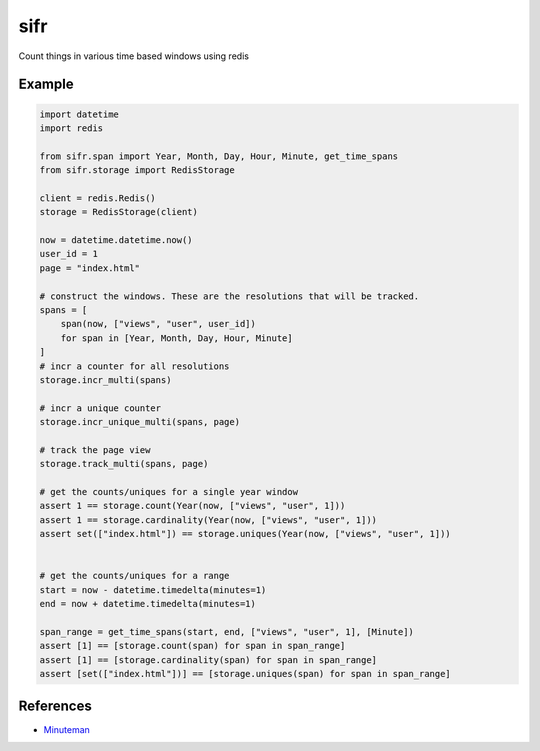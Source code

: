 .. |travis-ci| image:: https://img.shields.io/travis/alisaifee/sifr/master.svg?style=flat-square
    :target: https://travis-ci.org/#!/alisaifee/sifr?branch=master
.. |coveralls| image:: https://img.shields.io/coveralls/alisaifee/sifr/master.svg?style=flat-square
    :target: https://coveralls.io/r/alisaifee/sifr?branch=master
.. |pypi| image:: https://img.shields.io/pypi/v/sifr.svg?style=flat-square
    :target: https://pypi.python.org/pypi/sifr
.. |license| image:: https://img.shields.io/pypi/l/sifr.svg?style=flat-square
    :target: https://pypi.python.org/pypi/sifr
.. |landscape| image:: https://landscape.io/github/alisaifee/sifr/master/landscape.svg?style=flat-square
    :target: https://landscape.io/github/alisaifee/sifr/master

*************
sifr
*************
|travis-ci| |coveralls| |landscape| |pypi| |license|

.. image:: http://i.imgur.com/luJUJ31.png

Count things in various time based windows using redis

Example
-------

.. code-block:: python

        import datetime
        import redis

        from sifr.span import Year, Month, Day, Hour, Minute, get_time_spans
        from sifr.storage import RedisStorage

        client = redis.Redis()
        storage = RedisStorage(client)

        now = datetime.datetime.now()
        user_id = 1
        page = "index.html"

        # construct the windows. These are the resolutions that will be tracked.
        spans = [
            span(now, ["views", "user", user_id])
            for span in [Year, Month, Day, Hour, Minute]
        ]
        # incr a counter for all resolutions
        storage.incr_multi(spans)

        # incr a unique counter
        storage.incr_unique_multi(spans, page)

        # track the page view
        storage.track_multi(spans, page)

        # get the counts/uniques for a single year window
        assert 1 == storage.count(Year(now, ["views", "user", 1]))
        assert 1 == storage.cardinality(Year(now, ["views", "user", 1]))
        assert set(["index.html"]) == storage.uniques(Year(now, ["views", "user", 1]))


        # get the counts/uniques for a range
        start = now - datetime.timedelta(minutes=1)
        end = now + datetime.timedelta(minutes=1)

        span_range = get_time_spans(start, end, ["views", "user", 1], [Minute])
        assert [1] == [storage.count(span) for span in span_range]
        assert [1] == [storage.cardinality(span) for span in span_range]
        assert [set(["index.html"])] == [storage.uniques(span) for span in span_range]


References
----------
* `Minuteman <http://elcuervo.github.io/minuteman/>`_

